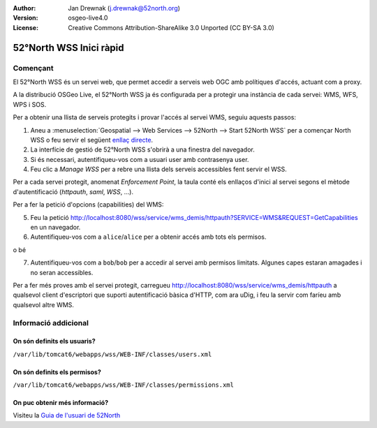 :Author: Jan Drewnak (j.drewnak@52north.org)
:Version: osgeo-live4.0
:License: Creative Commons Attribution-ShareAlike 3.0 Unported  (CC BY-SA 3.0)

.. image:: ../../images/project_logos/logo_52North_160.png
  :scale: 100 %
  :alt: 52°North - exploring horizons - logo
  :align: right
  :target: http://52north.org/security
  
********************************************************************************
52°North WSS Inici ràpid 
********************************************************************************

Començant
================================================================================

El 52°North WSS és un servei web, que permet accedir a serveis web OGC amb polítiques d'accés, actuant com a proxy.

A la distribució OSGeo Live, el 52°North WSS ja és configurada per a protegir una instància de cada servei: WMS, WFS, WPS i SOS.

Per a obtenir una llista de serveis protegits i provar l'accés al servei WMS, seguiu aquests passos:

1) Aneu a :menuselection:`Geospatial --> Web Services --> 52North --> Start 52North WSS` per a començar North WSS o feu servir el següent `enllaç directe <http://localhost:8080/wss/site/manage.html>`_.

2) La interfície de gestió de 52°North WSS s'obrirà a una finestra del navegador.

3) Si és necessari, autentifiqueu-vos com a usuari user amb contrasenya user.

4) Feu clic a *Manage WSS* per a rebre una llista dels serveis accessibles fent servir el WSS.

Per a cada servei protegit, anomenat *Enforcement Point*, la taula conté els enllaços d'inici al servei segons el mètode d'autentificació (*httpauth*, *saml*, *WSS*, ...).

Per a fer la petició d'opcions (capabilities) del WMS: 

5) Feu la petició http://localhost:8080/wss/service/wms_demis/httpauth?SERVICE=WMS&REQUEST=GetCapabilities en un navegador.

6) Autentifiqueu-vos com a ``alice``/``alice`` per a obtenir accés amb tots els permisos.

o bé

7) Autentifiqueu-vos com a ``bob``/``bob`` per a accedir al servei amb permisos limitats. Algunes capes estaran amagades i no seran accessibles.

Per a fer més proves amb el servei protegit, carregueu http://localhost:8080/wss/service/wms_demis/httpauth a qualsevol client d'escriptori que suporti autentificació bàsica d'HTTP, com ara uDig, i feu la servir com faríeu amb qualsevol altre WMS.


Informació addicional
================================================================================

On són definits els usuaris?
--------------------------------------------------------------------------------
``/var/lib/tomcat6/webapps/wss/WEB-INF/classes/users.xml``

On són definits els permisos?
--------------------------------------------------------------------------------
``/var/lib/tomcat6/webapps/wss/WEB-INF/classes/permissions.xml``

On puc obtenir més informació?
--------------------------------------------------------------------------------
Visiteu la `Guia de l'usuari de 52North <http://52north.org/communities/security/general/user_guide_intro.html>`_

